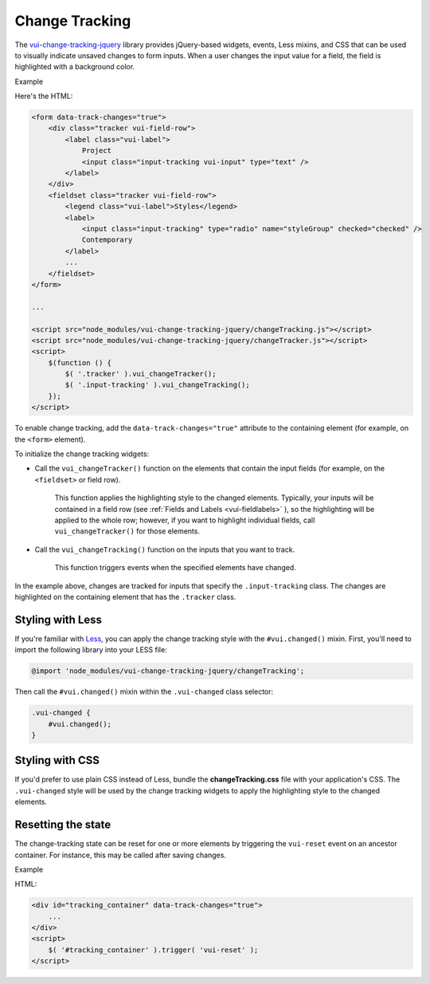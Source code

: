 ##################
Change Tracking
##################

The `vui-change-tracking-jquery <https://www.npmjs.com/browse/keyword/vui>`_ 
library provides jQuery-based widgets, events, Less mixins, and CSS that can be used to visually indicate unsaved changes to form inputs.  When a user changes the input value for a field, the field is highlighted with a background color.

.. role:: example
    
:example:`Example`

.. raw:: html

	<form data-track-changes="true">
	    <div class="tracker vui-field-row">
	        <label class="vui-label">
	            Project
	            <input class="input-tracking vui-input" type="text" />
	        </label>
	    </div>
	    <fieldset class="tracker vui-field-row">
	        <legend class="vui-label">Styles</legend>
	        <label>
	            <input class="input-tracking" type="radio" name="styleGroup" checked="checked" />
	            Contemporary
	        </label>
	        <label>
	            <input class="input-tracking" type="radio"name="styleGroup" value="modern" />
	            Modern
	        </label>
	        <label>
	            <input class="input-tracking" type="radio"name="styleGroup" value="traditional" />
	            Traditional
	        </label>
	    </fieldset>
    </form>

Here's the HTML:

.. code-block:: html

    <form data-track-changes="true">
        <div class="tracker vui-field-row">
            <label class="vui-label">
                Project
                <input class="input-tracking vui-input" type="text" />
            </label>
        </div>
        <fieldset class="tracker vui-field-row">
            <legend class="vui-label">Styles</legend>
            <label>
                <input class="input-tracking" type="radio" name="styleGroup" checked="checked" />
                Contemporary
            </label>
            ...
        </fieldset>
    </form>
    
    ...
    
    <script src="node_modules/vui-change-tracking-jquery/changeTracking.js"></script>
    <script src="node_modules/vui-change-tracking-jquery/changeTracker.js"></script>
    <script>
        $(function () {
            $( '.tracker' ).vui_changeTracker();
            $( '.input-tracking' ).vui_changeTracking();
        });
    </script>

To enable change tracking, add the ``data-track-changes="true"`` attribute to the containing element (for example, on the ``<form>`` element). 

To initialize the change tracking widgets:

- Call the ``vui_changeTracker()`` function on the elements that contain the input fields (for example, on the ``<fieldset>`` or field row).  

	This function applies the highlighting style to the changed elements. Typically, your inputs will be contained in a field row  (see :ref:`Fields and Labels <vui-fieldlabels>` ), so the highlighting will be applied to the whole row; however, if you want to highlight individual fields, call ``vui_changeTracker()``  for those elements.

- Call the ``vui_changeTracking()`` function on the inputs that you want to track. 
	
	This function triggers events when the specified elements have changed. 

In the example above, changes are tracked for inputs that specify the ``.input-tracking`` class.  The changes are highlighted on the containing element that has the ``.tracker`` class.

*********************
Styling with Less 
*********************
If you're familiar with `Less <http://lesscss.org/>`_, you can apply the change tracking style with the ``#vui.changed()`` mixin. First, you'll need to import the following library into your LESS file:

.. code-block:: console

    @import 'node_modules/vui-change-tracking-jquery/changeTracking'; 

Then call the ``#vui.changed()`` mixin within the ``.vui-changed`` class selector: 

.. code-block:: css
  	
  .vui-changed {
      #vui.changed();
  }

*******************
Styling with CSS 
*******************
If you'd prefer to use plain CSS instead of Less, bundle the **changeTracking.css** file with your application's CSS. The ``.vui-changed`` style will be used by the change tracking widgets to apply the highlighting style to the changed elements.


**********************
Resetting the state
**********************
The change-tracking state can be reset for one or more elements by triggering the ``vui-reset`` event on an ancestor container. For instance, this may be called after saving changes.

.. role:: example
    
:example:`Example`

.. raw:: html

    <div id="tracking_container" data-track-changes="true">
        <div class="tracker vui-field-row">
            <label class="vui-label">
                Reset Example
                <input class="input-tracking vui-input" type="text">    
            </label> 
        </div>
    </div>
    <button class="vui-button" onclick="$( '#tracking_container' ).trigger( 'vui-reset' );" value="Reset">Reset</button>

HTML:

.. code-block:: html

    <div id="tracking_container" data-track-changes="true">
        ... 
    </div>
    <script>
        $( '#tracking_container' ).trigger( 'vui-reset' );
    </script>
